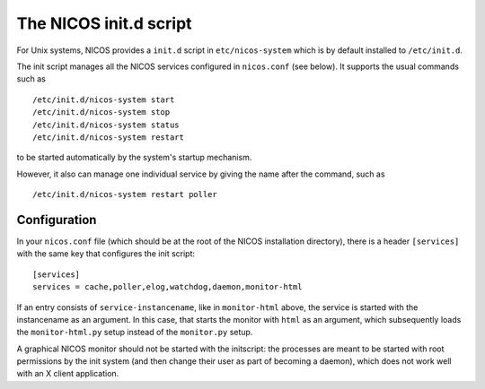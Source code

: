 .. _initscript:

The NICOS init.d script
=======================

For Unix systems, NICOS provides a ``init.d`` script in ``etc/nicos-system``
which is by default installed to ``/etc/init.d``.

The init script manages all the NICOS services configured in ``nicos.conf`` (see
below).  It supports the usual commands such as ::

  /etc/init.d/nicos-system start
  /etc/init.d/nicos-system stop
  /etc/init.d/nicos-system status
  /etc/init.d/nicos-system restart

to be started automatically by the system's startup mechanism.

However, it also can manage one individual service by giving the name after the
command, such as ::

  /etc/init.d/nicos-system restart poller


Configuration
-------------

In your ``nicos.conf`` file (which should be at the root of the NICOS
installation directory), there is a header ``[services]`` with the same key that
configures the init script::

  [services]
  services = cache,poller,elog,watchdog,daemon,monitor-html

If an entry consists of ``service-instancename``, like in ``monitor-html``
above, the service is started with the instancename as an argument.  In this
case, that starts the monitor with ``html`` as an argument, which subsequently
loads the ``monitor-html.py`` setup instead of the ``monitor.py`` setup.

A graphical NICOS monitor should not be started with the initscript: the
processes are meant to be started with root permissions by the init system (and
then change their user as part of becoming a daemon), which does not work well
with an X client application.
